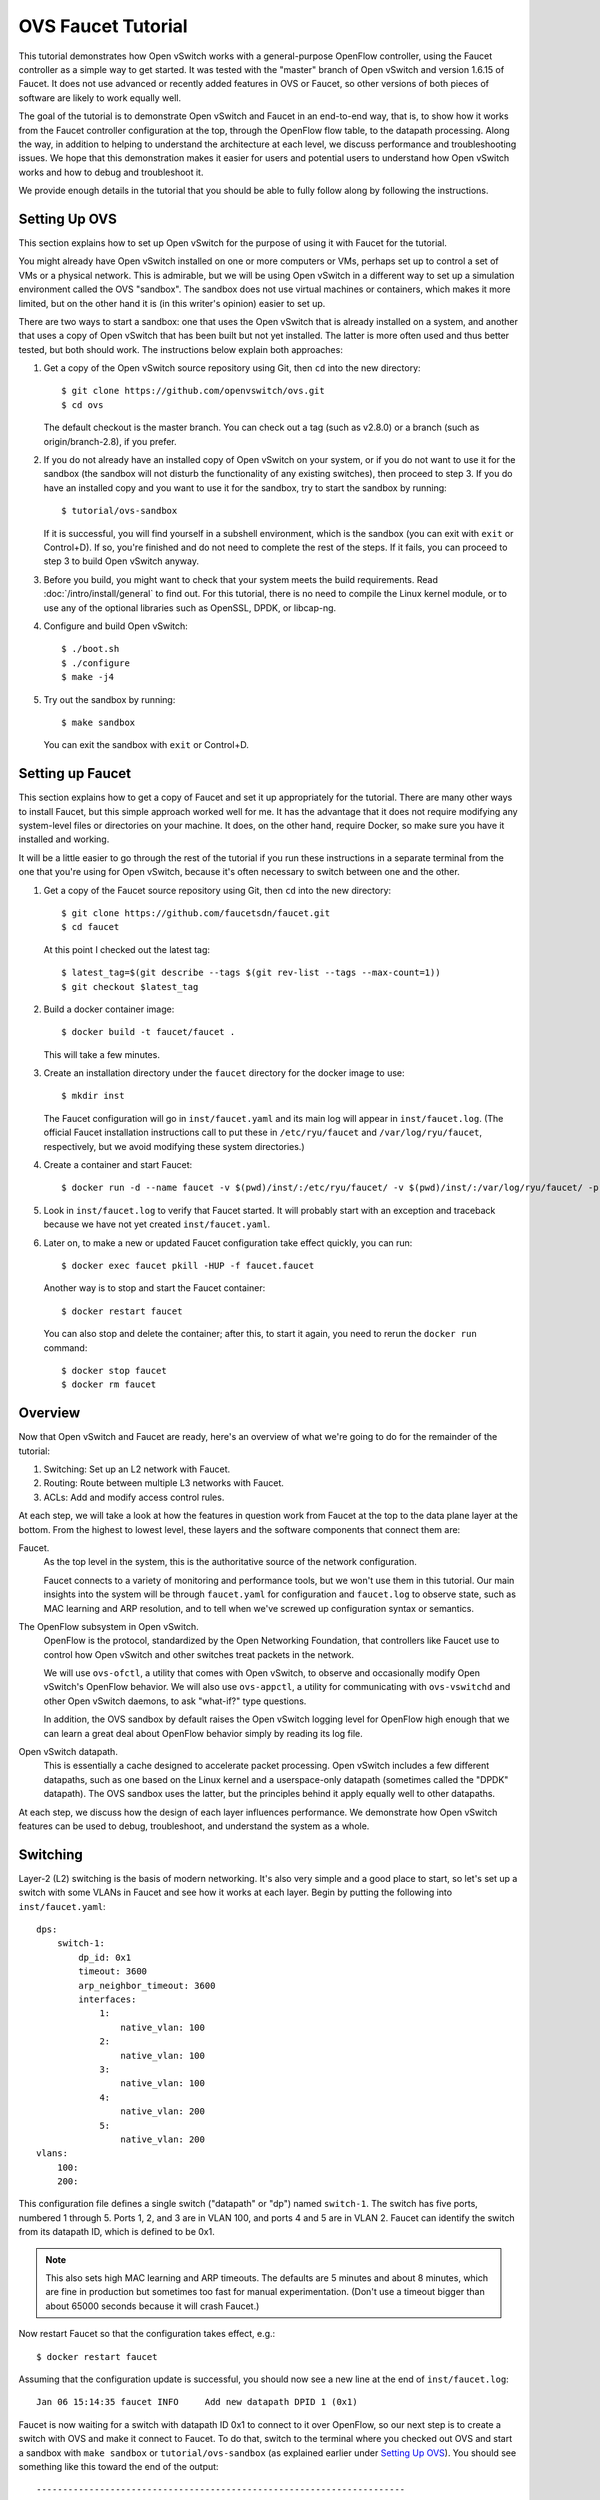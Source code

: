 ..
      Licensed under the Apache License, Version 2.0 (the "License"); you may
      not use this file except in compliance with the License. You may obtain
      a copy of the License at

          http://www.apache.org/licenses/LICENSE-2.0

      Unless required by applicable law or agreed to in writing, software
      distributed under the License is distributed on an "AS IS" BASIS, WITHOUT
      WARRANTIES OR CONDITIONS OF ANY KIND, either express or implied. See the
      License for the specific language governing permissions and limitations
      under the License.

      Convention for heading levels in Open vSwitch documentation:

      =======  Heading 0 (reserved for the title in a document)
      -------  Heading 1
      ~~~~~~~  Heading 2
      +++++++  Heading 3
      '''''''  Heading 4

      Avoid deeper levels because they do not render well.

===================
OVS Faucet Tutorial
===================

This tutorial demonstrates how Open vSwitch works with a general-purpose
OpenFlow controller, using the Faucet controller as a simple way to get
started.  It was tested with the "master" branch of Open vSwitch and version
1.6.15 of Faucet.  It does not use advanced or recently added features in OVS
or Faucet, so other versions of both pieces of software are likely to work
equally well.

The goal of the tutorial is to demonstrate Open vSwitch and Faucet in an
end-to-end way, that is, to show how it works from the Faucet controller
configuration at the top, through the OpenFlow flow table, to the datapath
processing.  Along the way, in addition to helping to understand the
architecture at each level, we discuss performance and troubleshooting issues.
We hope that this demonstration makes it easier for users and potential users
to understand how Open vSwitch works and how to debug and troubleshoot it.

We provide enough details in the tutorial that you should be able to fully
follow along by following the instructions.

Setting Up OVS
--------------

This section explains how to set up Open vSwitch for the purpose of using it
with Faucet for the tutorial.

You might already have Open vSwitch installed on one or more computers or VMs,
perhaps set up to control a set of VMs or a physical network.  This is
admirable, but we will be using Open vSwitch in a different way to set up a
simulation environment called the OVS "sandbox".  The sandbox does not use
virtual machines or containers, which makes it more limited, but on the other
hand it is (in this writer's opinion) easier to set up.

There are two ways to start a sandbox: one that uses the Open vSwitch that is
already installed on a system, and another that uses a copy of Open vSwitch
that has been built but not yet installed.  The latter is more often used and
thus better tested, but both should work.  The instructions below explain both
approaches:

1. Get a copy of the Open vSwitch source repository using Git, then ``cd`` into
   the new directory::

     $ git clone https://github.com/openvswitch/ovs.git
     $ cd ovs

   The default checkout is the master branch.  You can check out a tag
   (such as v2.8.0) or a branch (such as origin/branch-2.8), if you
   prefer.

2. If you do not already have an installed copy of Open vSwitch on your system,
   or if you do not want to use it for the sandbox (the sandbox will not
   disturb the functionality of any existing switches), then proceed to step 3.
   If you do have an installed copy and you want to use it for the sandbox, try
   to start the sandbox by running::

     $ tutorial/ovs-sandbox

   If it is successful, you will find yourself in a subshell environment, which
   is the sandbox (you can exit with ``exit`` or Control+D).  If so, you're
   finished and do not need to complete the rest of the steps.  If it fails,
   you can proceed to step 3 to build Open vSwitch anyway.

3. Before you build, you might want to check that your system meets the build
   requirements.  Read :doc:`/intro/install/general` to find out.  For this
   tutorial, there is no need to compile the Linux kernel module, or to use any
   of the optional libraries such as OpenSSL, DPDK, or libcap-ng.

4. Configure and build Open vSwitch::

     $ ./boot.sh
     $ ./configure
     $ make -j4

5. Try out the sandbox by running::

     $ make sandbox

   You can exit the sandbox with ``exit`` or Control+D.

Setting up Faucet
-----------------

This section explains how to get a copy of Faucet and set it up
appropriately for the tutorial.  There are many other ways to install
Faucet, but this simple approach worked well for me.  It has the
advantage that it does not require modifying any system-level files or
directories on your machine.  It does, on the other hand, require
Docker, so make sure you have it installed and working.

It will be a little easier to go through the rest of the tutorial if
you run these instructions in a separate terminal from the one that
you're using for Open vSwitch, because it's often necessary to switch
between one and the other.

1. Get a copy of the Faucet source repository using Git, then ``cd``
   into the new directory::

     $ git clone https://github.com/faucetsdn/faucet.git
     $ cd faucet

   At this point I checked out the latest tag::

     $ latest_tag=$(git describe --tags $(git rev-list --tags --max-count=1))
     $ git checkout $latest_tag

2. Build a docker container image::

     $ docker build -t faucet/faucet .

   This will take a few minutes.

3. Create an installation directory under the ``faucet`` directory for
   the docker image to use::

     $ mkdir inst

   The Faucet configuration will go in ``inst/faucet.yaml`` and its
   main log will appear in ``inst/faucet.log``.  (The official Faucet
   installation instructions call to put these in ``/etc/ryu/faucet``
   and ``/var/log/ryu/faucet``, respectively, but we avoid modifying
   these system directories.)

4. Create a container and start Faucet::

     $ docker run -d --name faucet -v $(pwd)/inst/:/etc/ryu/faucet/ -v $(pwd)/inst/:/var/log/ryu/faucet/ -p 6653:6653 faucet/faucet

5. Look in ``inst/faucet.log`` to verify that Faucet started.  It will
   probably start with an exception and traceback because we have not
   yet created ``inst/faucet.yaml``.

6. Later on, to make a new or updated Faucet configuration take
   effect quickly, you can run::

     $ docker exec faucet pkill -HUP -f faucet.faucet

   Another way is to stop and start the Faucet container::

     $ docker restart faucet

   You can also stop and delete the container; after this, to start it
   again, you need to rerun the ``docker run`` command::

     $ docker stop faucet
     $ docker rm faucet

Overview
--------

Now that Open vSwitch and Faucet are ready, here's an overview of what
we're going to do for the remainder of the tutorial:

1. Switching: Set up an L2 network with Faucet.

2. Routing: Route between multiple L3 networks with Faucet.

3. ACLs: Add and modify access control rules.

At each step, we will take a look at how the features in question work
from Faucet at the top to the data plane layer at the bottom.  From
the highest to lowest level, these layers and the software components
that connect them are:

Faucet.
  As the top level in the system, this is the authoritative source of the
  network configuration.

  Faucet connects to a variety of monitoring and performance tools,
  but we won't use them in this tutorial.  Our main insights into the
  system will be through ``faucet.yaml`` for configuration and
  ``faucet.log`` to observe state, such as MAC learning and ARP
  resolution, and to tell when we've screwed up configuration syntax
  or semantics.

The OpenFlow subsystem in Open vSwitch.
  OpenFlow is the protocol, standardized by the Open Networking Foundation,
  that controllers like Faucet use to control how Open vSwitch and other
  switches treat packets in the network.

  We will use ``ovs-ofctl``, a utility that comes with Open vSwitch,
  to observe and occasionally modify Open vSwitch's OpenFlow behavior.
  We will also use ``ovs-appctl``, a utility for communicating with
  ``ovs-vswitchd`` and other Open vSwitch daemons, to ask "what-if?"
  type questions.

  In addition, the OVS sandbox by default raises the Open vSwitch
  logging level for OpenFlow high enough that we can learn a great
  deal about OpenFlow behavior simply by reading its log file.

Open vSwitch datapath.
  This is essentially a cache designed to accelerate packet processing.  Open
  vSwitch includes a few different datapaths, such as one based on the Linux
  kernel and a userspace-only datapath (sometimes called the "DPDK" datapath).
  The OVS sandbox uses the latter, but the principles behind it apply equally
  well to other datapaths.

At each step, we discuss how the design of each layer influences
performance.  We demonstrate how Open vSwitch features can be used to
debug, troubleshoot, and understand the system as a whole.

Switching
---------

Layer-2 (L2) switching is the basis of modern networking.  It's also
very simple and a good place to start, so let's set up a switch with
some VLANs in Faucet and see how it works at each layer.  Begin by
putting the following into ``inst/faucet.yaml``::

  dps:
      switch-1:
          dp_id: 0x1
          timeout: 3600
          arp_neighbor_timeout: 3600
          interfaces:
              1:
                  native_vlan: 100
              2:
                  native_vlan: 100
              3:
                  native_vlan: 100
              4:
                  native_vlan: 200
              5:
                  native_vlan: 200
  vlans:
      100:
      200:

This configuration file defines a single switch ("datapath" or "dp")
named ``switch-1``.  The switch has five ports, numbered 1 through 5.
Ports 1, 2, and 3 are in VLAN 100, and ports 4 and 5 are in VLAN 2.
Faucet can identify the switch from its datapath ID, which is defined
to be 0x1.

.. note::

  This also sets high MAC learning and ARP timeouts.  The defaults are
  5 minutes and about 8 minutes, which are fine in production but
  sometimes too fast for manual experimentation.  (Don't use a timeout
  bigger than about 65000 seconds because it will crash Faucet.)

Now restart Faucet so that the configuration takes effect, e.g.::

  $ docker restart faucet

Assuming that the configuration update is successful, you should now
see a new line at the end of ``inst/faucet.log``::

  Jan 06 15:14:35 faucet INFO     Add new datapath DPID 1 (0x1)

Faucet is now waiting for a switch with datapath ID 0x1 to connect to
it over OpenFlow, so our next step is to create a switch with OVS and
make it connect to Faucet.  To do that, switch to the terminal where
you checked out OVS and start a sandbox with ``make sandbox`` or
``tutorial/ovs-sandbox`` (as explained earlier under `Setting Up
OVS`_).  You should see something like this toward the end of the
output::

  ----------------------------------------------------------------------
  You are running in a dummy Open vSwitch environment.  You can use
  ovs-vsctl, ovs-ofctl, ovs-appctl, and other tools to work with the
  dummy switch.

  Log files, pidfiles, and the configuration database are in the
  "sandbox" subdirectory.

  Exit the shell to kill the running daemons.
  blp@sigabrt:~/nicira/ovs/tutorial(0)$

Inside the sandbox, create a switch ("bridge") named ``br0``, set its
datapath ID to 0x1, add simulated ports to it named ``p1`` through
``p5``, and tell it to connect to the Faucet controller.  To make it
easier to understand, we request for port ``p1`` to be assigned
OpenFlow port 1, ``p2`` port 2, and so on.  As a final touch,
configure the controller to be "out-of-band" (this is mainly to avoid
some annoying messages in the ``ovs-vswitchd`` logs; for more
information, run ``man ovs-vswitchd.conf.db`` and search for
``connection_mode``)::

  $ ovs-vsctl add-br br0 \
	   -- set bridge br0 other-config:datapath-id=0000000000000001 \
	   -- add-port br0 p1 -- set interface p1 ofport_request=1 \
	   -- add-port br0 p2 -- set interface p2 ofport_request=2 \
	   -- add-port br0 p3 -- set interface p3 ofport_request=3 \
	   -- add-port br0 p4 -- set interface p4 ofport_request=4 \
	   -- add-port br0 p5 -- set interface p5 ofport_request=5 \
	   -- set-controller br0 tcp:127.0.0.1:6653 \
	   -- set controller br0 connection-mode=out-of-band

.. note::

  You don't have to run all of these as a single ``ovs-vsctl``
  invocation.  It is a little more efficient, though, and since it
  updates the OVS configuration in a single database transaction it
  means that, for example, there is never a time when the controller
  is set but it has not yet been configured as out-of-band.

Now, if you look at ``inst/faucet.log`` again, you should see that
Faucet recognized and configured the new switch and its ports::

  Jan 06 15:17:10 faucet       INFO     DPID 1 (0x1) connected
  Jan 06 15:17:10 faucet.valve INFO     DPID 1 (0x1) Cold start configuring DP
  Jan 06 15:17:10 faucet.valve INFO     DPID 1 (0x1) Configuring VLAN 100 vid:100 ports:Port 1,Port 2,Port 3
  Jan 06 15:17:10 faucet.valve INFO     DPID 1 (0x1) Configuring VLAN 200 vid:200 ports:Port 4,Port 5
  Jan 06 15:17:10 faucet.valve INFO     DPID 1 (0x1) Port 1 up, configuring
  Jan 06 15:17:10 faucet.valve INFO     DPID 1 (0x1) Port 2 up, configuring
  Jan 06 15:17:10 faucet.valve INFO     DPID 1 (0x1) Port 3 up, configuring
  Jan 06 15:17:10 faucet.valve INFO     DPID 1 (0x1) Port 4 up, configuring
  Jan 06 15:17:10 faucet.valve INFO     DPID 1 (0x1) Port 5 up, configuring

Over on the Open vSwitch side, you can see a lot of related activity
if you take a look in ``sandbox/ovs-vswitchd.log``.  For example, here
is the basic OpenFlow session setup and Faucet's probe of the switch's
ports and capabilities::

  rconn|INFO|br0<->tcp:127.0.0.1:6653: connecting...
  vconn|DBG|tcp:127.0.0.1:6653: sent (Success): OFPT_HELLO (OF1.4) (xid=0x1):
   version bitmap: 0x01, 0x02, 0x03, 0x04, 0x05
  vconn|DBG|tcp:127.0.0.1:6653: received: OFPT_HELLO (OF1.3) (xid=0x2f24810a):
   version bitmap: 0x01, 0x02, 0x03, 0x04
  vconn|DBG|tcp:127.0.0.1:6653: negotiated OpenFlow version 0x04 (we support version 0x05 and earlier, peer supports version 0x04 and earlier)
  rconn|INFO|br0<->tcp:127.0.0.1:6653: connected
  vconn|DBG|tcp:127.0.0.1:6653: received: OFPT_ECHO_REQUEST (OF1.3) (xid=0x2f24810b): 0 bytes of payload
  vconn|DBG|tcp:127.0.0.1:6653: sent (Success): OFPT_ECHO_REPLY (OF1.3) (xid=0x2f24810b): 0 bytes of payload
  vconn|DBG|tcp:127.0.0.1:6653: received: OFPT_FEATURES_REQUEST (OF1.3) (xid=0x2f24810c):
  vconn|DBG|tcp:127.0.0.1:6653: sent (Success): OFPT_FEATURES_REPLY (OF1.3) (xid=0x2f24810c): dpid:0000000000000001
   n_tables:254, n_buffers:0
   capabilities: FLOW_STATS TABLE_STATS PORT_STATS GROUP_STATS QUEUE_STATS
  vconn|DBG|tcp:127.0.0.1:6653: received: OFPST_PORT_DESC request (OF1.3) (xid=0x2f24810d): port=ANY
  vconn|DBG|tcp:127.0.0.1:6653: sent (Success): OFPST_PORT_DESC reply (OF1.3) (xid=0x2f24810d):
   1(p1): addr:aa:55:aa:55:00:14
       config:     PORT_DOWN
       state:      LINK_DOWN
       speed: 0 Mbps now, 0 Mbps max
   2(p2): addr:aa:55:aa:55:00:15
       config:     PORT_DOWN
       state:      LINK_DOWN
       speed: 0 Mbps now, 0 Mbps max
   3(p3): addr:aa:55:aa:55:00:16
       config:     PORT_DOWN
       state:      LINK_DOWN
       speed: 0 Mbps now, 0 Mbps max
   4(p4): addr:aa:55:aa:55:00:17
       config:     PORT_DOWN
       state:      LINK_DOWN
       speed: 0 Mbps now, 0 Mbps max
   5(p5): addr:aa:55:aa:55:00:18
       config:     PORT_DOWN
       state:      LINK_DOWN
       speed: 0 Mbps now, 0 Mbps max
   LOCAL(br0): addr:c6:64:ff:59:48:41
       config:     PORT_DOWN
       state:      LINK_DOWN
       speed: 0 Mbps now, 0 Mbps max

After that, you can see Faucet delete all existing flows and then
start adding new ones::

  vconn|DBG|tcp:127.0.0.1:6653: received: OFPT_FLOW_MOD (OF1.3) (xid=0x2f24810e): DEL table:255 priority=0 actions=drop
  vconn|DBG|tcp:127.0.0.1:6653: received: OFPT_BARRIER_REQUEST (OF1.3) (xid=0x2f24810f):
  vconn|DBG|tcp:127.0.0.1:6653: sent (Success): OFPT_BARRIER_REPLY (OF1.3) (xid=0x2f24810f):
  vconn|DBG|tcp:127.0.0.1:6653: received: OFPT_FLOW_MOD (OF1.3) (xid=0x2f248110): ADD priority=0 cookie:0x5adc15c0 out_port:0 actions=drop
  vconn|DBG|tcp:127.0.0.1:6653: received: OFPT_FLOW_MOD (OF1.3) (xid=0x2f248111): ADD table:1 priority=0 cookie:0x5adc15c0 out_port:0 actions=drop
  ...

OpenFlow Layer
~~~~~~~~~~~~~~

Let's take a look at the OpenFlow tables that Faucet set up.  Before
we do that, it's helpful to take a look at ``docs/architecture.rst``
in the Faucet documentation to learn how Faucet structures its flow
tables.  In summary, this document says:

Table 0
  Port-based ACLs

Table 1
  Ingress VLAN processing

Table 2
  VLAN-based ACLs

Table 3
  Ingress L2 processing, MAC learning

Table 4
  L3 forwarding for IPv4

Table 5
  L3 forwarding for IPv6

Table 6
  Virtual IP processing, e.g. for router IP addresses implemented by Faucet

Table 7
  Egress L2 processing

Table 8
  Flooding

With that in mind, let's dump the flow tables.  The simplest way is to
just run plain ``ovs-ofctl dump-flows``::

  $ ovs-ofctl dump-flows br0

If you run that bare command, it produces a lot of extra junk that
makes the output harder to read, like statistics and "cookie" values
that are all the same.  In addition, for historical reasons
``ovs-ofctl`` always defaults to using OpenFlow 1.0 even though Faucet
and most modern controllers use OpenFlow 1.3, so it's best to force it
to use OpenFlow 1.3.  We could throw in a lot of options to fix these,
but we'll want to do this more than once, so let's start by defining a
shell function for ourselves::

  $ dump-flows () {
    ovs-ofctl -OOpenFlow13 --names --no-stat dump-flows "$@" \
      | sed 's/cookie=0x5adc15c0, //'
  }

Let's also define ``save-flows`` and ``diff-flows`` functions for
later use::

  $ save-flows () {
    ovs-ofctl -OOpenFlow13 --no-names --sort dump-flows "$@"
  }
  $ diff-flows () {
    ovs-ofctl -OOpenFlow13 diff-flows "$@" | sed 's/cookie=0x5adc15c0 //'
  }

Now let's take a look at the flows we've got and what they mean, like
this::

  $ dump-flows br0

First, table 0 has a flow that just jumps to table 1 for each
configured port, and drops other unrecognized packets.  Presumably it
will do more if we configured port-based ACLs::

  priority=9099,in_port=p1 actions=goto_table:1
  priority=9099,in_port=p2 actions=goto_table:1
  priority=9099,in_port=p3 actions=goto_table:1
  priority=9099,in_port=p4 actions=goto_table:1
  priority=9099,in_port=p5 actions=goto_table:1
  priority=0 actions=drop

Table 1, for ingress VLAN processing, has a bunch of flows that drop
inappropriate packets, such as LLDP and STP::

  table=1, priority=9099,dl_dst=01:80:c2:00:00:00 actions=drop
  table=1, priority=9099,dl_dst=01:00:0c:cc:cc:cd actions=drop
  table=1, priority=9099,dl_type=0x88cc actions=drop

Table 1 also has some more interesting flows that recognize packets
without a VLAN header on each of our ports
(``vlan_tci=0x0000/0x1fff``), push on the VLAN configured for the
port, and proceed to table 3.  Presumably these skip table 2 because
we did not configure any VLAN-based ACLs.  There is also a fallback
flow to drop other packets, which in practice means that if any
received packet already has a VLAN header then it will be dropped::

  table=1, priority=9000,in_port=p1,vlan_tci=0x0000/0x1fff actions=push_vlan:0x8100,set_field:4196->vlan_vid,goto_table:3
  table=1, priority=9000,in_port=p2,vlan_tci=0x0000/0x1fff actions=push_vlan:0x8100,set_field:4196->vlan_vid,goto_table:3
  table=1, priority=9000,in_port=p3,vlan_tci=0x0000/0x1fff actions=push_vlan:0x8100,set_field:4196->vlan_vid,goto_table:3
  table=1, priority=9000,in_port=p4,vlan_tci=0x0000/0x1fff actions=push_vlan:0x8100,set_field:4296->vlan_vid,goto_table:3
  table=1, priority=9000,in_port=p5,vlan_tci=0x0000/0x1fff actions=push_vlan:0x8100,set_field:4296->vlan_vid,goto_table:3
  table=1, priority=0 actions=drop

.. note::

  The syntax ``set_field:4196->vlan_vid`` is curious and somewhat
  misleading.  OpenFlow 1.3 defines the ``vlan_vid`` field as a 13-bit
  field where bit 12 is set to 1 if the VLAN header is present.  Thus,
  since 4196 is 0x1064, this action sets VLAN value 0x64, which in
  decimal is 100.

Table 2 isn't used because there are no VLAN-based ACLs.  It just has
a drop flow::

  table=2, priority=0 actions=drop

Table 3 is used for MAC learning but the controller hasn't learned any
MAC yet. It also drops some inappropriate packets such as those that claim
to be from a broadcast source address (why not from all multicast source
addresses, though?). We'll come back here later::

  table=3, priority=9099,dl_src=ff:ff:ff:ff:ff:ff actions=drop
  table=3, priority=9001,dl_src=0e:00:00:00:00:01 actions=drop
  table=3, priority=0 actions=drop
  table=3, priority=9000 actions=CONTROLLER:96,goto_table:7

Tables 4, 5, and 6 aren't used because we haven't configured any
routing::

  table=4, priority=0 actions=drop
  table=5, priority=0 actions=drop
  table=6, priority=0 actions=drop

Table 7 is used to direct packets to learned MACs but Faucet hasn't
learned any MACs yet, so it just sends all the packets along to table
8::

  table=7, priority=0 actions=drop
  table=7, priority=9000 actions=goto_table:8

Table 8 implements flooding, broadcast, and multicast.  The flows for
broadcast and flood are easy to understand: if the packet came in on a
given port and needs to be flooded or broadcast, output it to all the
other ports in the same VLAN::

  table=8, priority=9008,in_port=p1,dl_vlan=100,dl_dst=ff:ff:ff:ff:ff:ff actions=pop_vlan,output:p2,output:p3
  table=8, priority=9008,in_port=p2,dl_vlan=100,dl_dst=ff:ff:ff:ff:ff:ff actions=pop_vlan,output:p1,output:p3
  table=8, priority=9008,in_port=p3,dl_vlan=100,dl_dst=ff:ff:ff:ff:ff:ff actions=pop_vlan,output:p1,output:p2
  table=8, priority=9008,in_port=p4,dl_vlan=200,dl_dst=ff:ff:ff:ff:ff:ff actions=pop_vlan,output:p5
  table=8, priority=9008,in_port=p5,dl_vlan=200,dl_dst=ff:ff:ff:ff:ff:ff actions=pop_vlan,output:p4
  table=8, priority=9000,in_port=p1,dl_vlan=100 actions=pop_vlan,output:p2,output:p3
  table=8, priority=9000,in_port=p2,dl_vlan=100 actions=pop_vlan,output:p1,output:p3
  table=8, priority=9000,in_port=p3,dl_vlan=100 actions=pop_vlan,output:p1,output:p2
  table=8, priority=9000,in_port=p4,dl_vlan=200 actions=pop_vlan,output:p5
  table=8, priority=9000,in_port=p5,dl_vlan=200 actions=pop_vlan,output:p4

.. note::

  These flows could apparently be simpler because OpenFlow says that
  ``output:<port>`` is ignored if ``<port>`` is the input port.  That
  means that the first three flows above could apparently be collapsed
  into just::

    table=8, priority=9008,dl_vlan=100,dl_dst=ff:ff:ff:ff:ff:ff actions=pop_vlan,output:p1,output:p2,output:p3

  There might be some reason why this won't work or isn't practical,
  but that isn't obvious from looking at the flow table.

There are also some flows for handling some standard forms of
multicast, and a fallback drop flow::

  table=8, priority=9006,in_port=p1,dl_vlan=100,dl_dst=33:33:00:00:00:00/ff:ff:00:00:00:00 actions=pop_vlan,output:p2,output:p3
  table=8, priority=9006,in_port=p2,dl_vlan=100,dl_dst=33:33:00:00:00:00/ff:ff:00:00:00:00 actions=pop_vlan,output:p1,output:p3
  table=8, priority=9006,in_port=p3,dl_vlan=100,dl_dst=33:33:00:00:00:00/ff:ff:00:00:00:00 actions=pop_vlan,output:p1,output:p2
  table=8, priority=9006,in_port=p4,dl_vlan=200,dl_dst=33:33:00:00:00:00/ff:ff:00:00:00:00 actions=pop_vlan,output:p5
  table=8, priority=9006,in_port=p5,dl_vlan=200,dl_dst=33:33:00:00:00:00/ff:ff:00:00:00:00 actions=pop_vlan,output:p4
  table=8, priority=9002,in_port=p1,dl_vlan=100,dl_dst=01:80:c2:00:00:00/ff:ff:ff:00:00:00 actions=pop_vlan,output:p2,output:p3
  table=8, priority=9002,in_port=p2,dl_vlan=100,dl_dst=01:80:c2:00:00:00/ff:ff:ff:00:00:00 actions=pop_vlan,output:p1,output:p3
  table=8, priority=9002,in_port=p3,dl_vlan=100,dl_dst=01:80:c2:00:00:00/ff:ff:ff:00:00:00 actions=pop_vlan,output:p1,output:p2
  table=8, priority=9004,in_port=p1,dl_vlan=100,dl_dst=01:00:5e:00:00:00/ff:ff:ff:00:00:00 actions=pop_vlan,output:p2,output:p3
  table=8, priority=9004,in_port=p2,dl_vlan=100,dl_dst=01:00:5e:00:00:00/ff:ff:ff:00:00:00 actions=pop_vlan,output:p1,output:p3
  table=8, priority=9004,in_port=p3,dl_vlan=100,dl_dst=01:00:5e:00:00:00/ff:ff:ff:00:00:00 actions=pop_vlan,output:p1,output:p2
  table=8, priority=9002,in_port=p4,dl_vlan=200,dl_dst=01:80:c2:00:00:00/ff:ff:ff:00:00:00 actions=pop_vlan,output:p5
  table=8, priority=9002,in_port=p5,dl_vlan=200,dl_dst=01:80:c2:00:00:00/ff:ff:ff:00:00:00 actions=pop_vlan,output:p4
  table=8, priority=9004,in_port=p4,dl_vlan=200,dl_dst=01:00:5e:00:00:00/ff:ff:ff:00:00:00 actions=pop_vlan,output:p5
  table=8, priority=9004,in_port=p5,dl_vlan=200,dl_dst=01:00:5e:00:00:00/ff:ff:ff:00:00:00 actions=pop_vlan,output:p4
  table=8, priority=0 actions=drop

Tracing
~~~~~~~

Let's go a level deeper.  So far, everything we've done has been
fairly general.  We can also look at something more specific: the path
that a particular packet would take through Open vSwitch.  We can use
OVN ``ofproto/trace`` command to play "what-if?" games.  This command
is one that we send directly to ``ovs-vswitchd``, using the
``ovs-appctl`` utility.

.. note::

  ``ovs-appctl`` is actually a very simple-minded JSON-RPC client, so you could
  also use some other utility that speaks JSON-RPC, or access it from a program
  as an API.

The ``ovs-vswitchd``\(8) manpage has a lot of detail on how to use
``ofproto/trace``, but let's just start by building up from a simple
example.  You can start with a command that just specifies the
datapath (e.g. ``br0``), an input port, and nothing else; unspecified
fields default to all-zeros.  Let's look at the full output for this
trivial example::

  $ ovs-appctl ofproto/trace br0 in_port=p1
  Flow: in_port=1,vlan_tci=0x0000,dl_src=00:00:00:00:00:00,dl_dst=00:00:00:00:00:00,dl_type=0x0000

  bridge("br0")
  -------------
   0. in_port=1, priority 9099, cookie 0x5adc15c0
      goto_table:1
   1. in_port=1,vlan_tci=0x0000/0x1fff, priority 9000, cookie 0x5adc15c0
      push_vlan:0x8100
      set_field:4196->vlan_vid
      goto_table:3
   3. priority 9000, cookie 0x5adc15c0
      CONTROLLER:96
      goto_table:7
   7. priority 9000, cookie 0x5adc15c0
      goto_table:8
   8. in_port=1,dl_vlan=100, priority 9000, cookie 0x5adc15c0
      pop_vlan
      output:2
      output:3

  Final flow: unchanged
  Megaflow: recirc_id=0,eth,in_port=1,vlan_tci=0x0000,dl_src=00:00:00:00:00:00,dl_dst=00:00:00:00:00:00,dl_type=0x0000
  Datapath actions: push_vlan(vid=100,pcp=0),pop_vlan,2,3
  This flow is handled by the userspace slow path because it:
	  - Sends "packet-in" messages to the OpenFlow controller.

The first line of output, beginning with ``Flow:``, just repeats our
request in a more verbose form, including the L2 fields that were
zeroed.

Each of the numbered items under ``bridge("br0")`` shows what would
happen to our hypothetical packet in the table with the given number.
For example, we see in table 1 that the packet matches a flow that
push on a VLAN header, set the VLAN ID to 100, and goes on to further
processing in table 3.  In table 3, the packet gets sent to the
controller to allow MAC learning to take place, and then table 8
floods the packet to the other ports in the same VLAN.

Summary information follows the numbered tables.  The packet hasn't
been changed (overall, even though a VLAN was pushed and then popped
back off) since ingress, hence ``Final flow: unchanged``.  We'll look
at the ``Megaflow`` information later.  The ``Datapath actions``
summarize what would actually happen to such a packet.  Finally, the
note at the end gives a hint that this flow would not perform well for
large volumes of traffic, because it has to be handled in the switch's
slow path since it sends OpenFlow messages to the controller.

.. note::

  This performance limitation is probably not problematic in this case
  because it is only used for MAC learning, so that most packets won't
  encounter it.  However, the Open vSwitch 2.9 release (which is
  upcoming as of this writing) will likely remove this performance
  limitation anyway.

Triggering MAC Learning
~~~~~~~~~~~~~~~~~~~~~~~

We just saw how a packet gets sent to the controller to trigger MAC
learning.  Let's actually send the packet and see what happens.  But
before we do that, let's save a copy of the current flow tables for
later comparison::

  $ save-flows br0 > flows1

Now use ``ofproto/trace``, as before, with a few new twists: we
specify the source and destination Ethernet addresses and append the
``-generate`` option so that side effects like sending a packet to the
controller actually happen::

  $ ovs-appctl ofproto/trace br0 in_port=p1,dl_src=00:11:11:00:00:00,dl_dst=00:22:22:00:00:00 -generate

The output is almost identical to that before, so it is not repeated
here.  But, take a look at ``inst/faucet.log`` now.  It should now
include a line at the end that says that it learned about our MAC
00:11:11:00:00:00, like this::

  Jan 06 15:56:02 faucet.valve INFO     DPID 1 (0x1) L2 learned 00:11:11:00:00:00 (L2 type 0x0000, L3 src None) on Port 1 on VLAN 100 (1 hosts total

Now compare the flow tables that we saved to the current ones::

  diff-flows flows1 br0

The result should look like this, showing new flows for the learned
MACs::

  +table=3 priority=9098,in_port=1,dl_vlan=100,dl_src=00:11:11:00:00:00 hard_timeout=3601 actions=goto_table:7
  +table=7 priority=9099,dl_vlan=100,dl_dst=00:11:11:00:00:00 idle_timeout=3601 actions=pop_vlan,output:1

To demonstrate the usefulness of the learned MAC, try tracing (with
side effects) a packet arriving on ``p2`` (or ``p3``) and destined to
the address learned on ``p1``, like this::

  $ ovs-appctl ofproto/trace br0 in_port=p2,dl_src=00:22:22:00:00:00,dl_dst=00:11:11:00:00:00 -generate

The first time you run this command, you will notice that it sends the
packet to the controller, to learn ``p2``'s 00:22:22:00:00:00 source
address::

  bridge("br0")
  -------------
   0. in_port=2, priority 9099, cookie 0x5adc15c0
      goto_table:1
   1. in_port=2,vlan_tci=0x0000/0x1fff, priority 9000, cookie 0x5adc15c0
      push_vlan:0x8100
      set_field:4196->vlan_vid
      goto_table:3
   3. priority 9000, cookie 0x5adc15c0
      CONTROLLER:96
      goto_table:7
   7. dl_vlan=100,dl_dst=00:11:11:00:00:00, priority 9099, cookie 0x5adc15c0
      pop_vlan
      output:1

If you check ``inst/faucet.log``, you can see that ``p2``'s MAC has
been learned too::

  Jan 06 15:58:09 faucet.valve INFO     DPID 1 (0x1) L2 learned 00:22:22:00:00:00 (L2 type 0x0000, L3 src None) on Port 2 on VLAN 100 (2 hosts total)

Similarly for ``diff-flows``::

  $ diff-flows flows1 br0
  +table=3 priority=9098,in_port=1,dl_vlan=100,dl_src=00:11:11:00:00:00 hard_timeout=3601 actions=goto_table:7
  +table=3 priority=9098,in_port=2,dl_vlan=100,dl_src=00:22:22:00:00:00 hard_timeout=3604 actions=goto_table:7
  +table=7 priority=9099,dl_vlan=100,dl_dst=00:11:11:00:00:00 idle_timeout=3601 actions=pop_vlan,output:1
  +table=7 priority=9099,dl_vlan=100,dl_dst=00:22:22:00:00:00 idle_timeout=3604 actions=pop_vlan,output:2

Then, if you re-run either of the ``ofproto/trace`` commands (with or
without ``-generate``), you can see that the packets go back and forth
without any further MAC learning, e.g.::

  $ ovs-appctl ofproto/trace br0 in_port=p2,dl_src=00:22:22:00:00:00,dl_dst=00:11:11:00:00:00 -generate
  Flow: in_port=2,vlan_tci=0x0000,dl_src=00:22:22:00:00:00,dl_dst=00:11:11:00:00:00,dl_type=0x0000

  bridge("br0")
  -------------
   0. in_port=2, priority 9099, cookie 0x5adc15c0
      goto_table:1
   1. in_port=2,vlan_tci=0x0000/0x1fff, priority 9000, cookie 0x5adc15c0
      push_vlan:0x8100
      set_field:4196->vlan_vid
      goto_table:3
   3. in_port=2,dl_vlan=100,dl_src=00:22:22:00:00:00, priority 9098, cookie 0x5adc15c0
      goto_table:7
   7. dl_vlan=100,dl_dst=00:11:11:00:00:00, priority 9099, cookie 0x5adc15c0
      pop_vlan
      output:1

  Final flow: unchanged
  Megaflow: recirc_id=0,eth,in_port=2,vlan_tci=0x0000/0x1fff,dl_src=00:22:22:00:00:00,dl_dst=00:11:11:00:00:00,dl_type=0x0000
  Datapath actions: 1

Performance
~~~~~~~~~~~

We've already seen one factor that can be important for performance:
Open vSwitch forces any flow that sends a packet to an OpenFlow
controller into its "slow path", which means that processing packets
in the flow will be orders of magnitude slower than otherwise.  This
distinction between "slow path" and "fast path" is the key to making
sure that Open vSwitch performs as fast as possible.

In addition to sending packets to a controller, some other factors can
force a flow or a packet to take the slow path.  As one example, all
CFM, BFD, LACP, STP, and LLDP processing takes place in the slow path,
in the cases where Open vSwitch processes these protocols itself
instead of delegating to controller-written flows.  As a second
example, any flow that modifies ARP fields is processed in the slow
path.  These are corner cases that are unlikely to cause performance
problems in practice because these protocols send packets at a
relatively slow rate, and users and controller authors do not normally
need to be concerned about them.

To understand what cases users and controller authors should consider,
we need to talk about how Open vSwitch optimizes for performance.  The
Open vSwitch code is divided into two major components which, as
already mentioned, are called the "slow path" and "fast path" (aka
"datapath").  The slow path is embedded in the ``ovs-vswitchd``
userspace program.  It is the part of the Open vSwitch packet
processing logic that understands OpenFlow.  Its job is to take a
packet and run it through the OpenFlow tables to determine what should
happen to it.  It outputs a list of actions in a form similar to
OpenFlow actions but simpler, called "ODP actions" or "datapath
actions".  It then passes the ODP actions to the datapath, which
applies them to the packet.

.. note::

  Open vSwitch contains a single slow path and multiple fast paths.
  The difference between using Open vSwitch with the Linux kernel
  versus with DPDK is the datapath.

If every packet passed through the slow path and the fast path in this
way, performance would be terrible.  The key to getting high
performance from this architecture is caching.  Open vSwitch includes
a multi-level cache.  It works like this:

1. A packet initially arrives at the datapath.  Some datapaths (such
   as DPDK and the in-tree version of the OVS kernel module) have a
   first-level cache called the "microflow cache".  The microflow
   cache is the key to performance for relatively long-lived, high
   packet rate flows.  If the datapath has a microflow cache, then it
   consults it and, if there is a cache hit, the datapath executes the
   associated actions.  Otherwise, it proceeds to step 2.

2. The datapath consults its second-level cache, called the "megaflow
   cache".  The megaflow cache is the key to performance for shorter
   or low packet rate flows.  If there is a megaflow cache hit, the
   datapath executes the associated actions.  Otherwise, it proceeds
   to step 3.

3. The datapath passes the packet to the slow path, which runs it
   through the OpenFlow table to yield ODP actions, a process that is
   often called "flow translation".  It then passes the packet back to
   the datapath to execute the actions and to, if possible, install a
   megaflow cache entry so that subsequent similar packets can be
   handled directly by the fast path.  (We already described above
   most of the cases where a cache entry cannot be installed.)

The megaflow cache is the key cache to consider for performance
tuning.  Open vSwitch provides tools for understanding and optimizing
its behavior.  The ``ofproto/trace`` command that we have already been
using is the most common tool for this use.  Let's take another look
at the most recent ``ofproto/trace`` output::

  $ ovs-appctl ofproto/trace br0 in_port=p2,dl_src=00:22:22:00:00:00,dl_dst=00:11:11:00:00:00 -generate
  Flow: in_port=2,vlan_tci=0x0000,dl_src=00:22:22:00:00:00,dl_dst=00:11:11:00:00:00,dl_type=0x0000

  bridge("br0")
  -------------
   0. in_port=2, priority 9099, cookie 0x5adc15c0
      goto_table:1
   1. in_port=2,vlan_tci=0x0000/0x1fff, priority 9000, cookie 0x5adc15c0
      push_vlan:0x8100
      set_field:4196->vlan_vid
      goto_table:3
   3. in_port=2,dl_vlan=100,dl_src=00:22:22:00:00:00, priority 9098, cookie 0x5adc15c0
      goto_table:7
   7. dl_vlan=100,dl_dst=00:11:11:00:00:00, priority 9099, cookie 0x5adc15c0
      pop_vlan
      output:1

  Final flow: unchanged
  Megaflow: recirc_id=0,eth,in_port=2,vlan_tci=0x0000/0x1fff,dl_src=00:22:22:00:00:00,dl_dst=00:11:11:00:00:00,dl_type=0x0000
  Datapath actions: 1

This time, it's the last line that we're interested in.  This line
shows the entry that Open vSwitch would insert into the megaflow cache
given the particular packet with the current flow tables.  The
megaflow entry includes:

* ``recirc_id``.  This is an implementation detail that users don't
  normally need to understand.

* ``eth``.  This just indicates that the cache entry matches only
  Ethernet packets; Open vSwitch also supports other types of packets,
  such as IP packets not encapsulated in Ethernet.

* All of the fields matched by any of the flows that the packet
  visited:

  ``in_port``
    In tables 0, 1, and 3.

  ``vlan_tci``
    In tables 1, 3, and 7 (``vlan_tci`` includes the VLAN ID and PCP
    fields and``dl_vlan`` is just the VLAN ID).

  ``dl_src``
    In table 3

  ``dl_dst``
    In table 7.

* All of the fields matched by flows that had to be ruled out to
  ensure that the ones that actually matched were the highest priority
  matching rules.

The last one is important.  Notice how the megaflow matches on
``dl_type=0x0000``, even though none of the tables matched on
``dl_type`` (the Ethernet type).  One reason is because of this flow
in OpenFlow table 1 (which shows up in ``dump-flows`` output)::

  table=1, priority=9099,dl_type=0x88cc actions=drop

This flow has higher priority than the flow in table 1 that actually
matched.  This means that, to put it in the megaflow cache,
``ovs-vswitchd`` has to add a match on ``dl_type`` to ensure that the
cache entry doesn't match LLDP packets (with Ethertype 0x88cc).

.. note::

  In fact, in some cases ``ovs-vswitchd`` matches on fields that
  aren't strictly required according to this description.  ``dl_type``
  is actually one of those, so deleting the LLDP flow probably would
  not have any effect on the megaflow.  But the principle here is
  sound.

So why does any of this matter?  It's because, the more specific a
megaflow is, that is, the more fields or bits within fields that a
megaflow matches, the less valuable it is from a caching viewpoint.  A
very specific megaflow might match on L2 and L3 addresses and L4 port
numbers.  When that happens, only packets in one (half-)connection
match the megaflow.  If that connection has only a few packets, as
many connections do, then the high cost of the slow path translation
is amortized over only a few packets, so the average cost of
forwarding those packets is high.  On the other hand, if a megaflow
only matches a relatively small number of L2 and L3 packets, then the
cache entry can potentially be used by many individual connections,
and the average cost is low.

For more information on how Open vSwitch constructs megaflows,
including about ways that it can make megaflow entries less specific
than one would infer from the discussion here, please refer to the
2015 NSDI paper, "The Design and Implementation of Open vSwitch",
which focuses on this algorithm.

Routing
-------

We've looked at how Faucet implements switching in OpenFlow, and how
Open vSwitch implements OpenFlow through its datapath architecture.
Now let's start over, adding L3 routing into the picture.

It's remarkably easy to enable routing.  We just change our ``vlans``
section in ``inst/faucet.yaml`` to specify a router IP address for
each VLAN and define a router between them. For our example we need to
set ``minimum_ip_size_check`` to ``False``, this will disable a sanity
check in Faucet that will allow it to accept packets generated by
``ofproto/trace``, normally in production you would not turn this off.
The ``dps`` section is unchanged::

  dps:
      switch-1:
          dp_id: 0x1
          timeout: 3600
          arp_neighbor_timeout: 3600
          interfaces:
              1:
                  native_vlan: 100
              2:
                  native_vlan: 100
              3:
                  native_vlan: 100
              4:
                  native_vlan: 200
              5:
                  native_vlan: 200
  vlans:
      100:
          faucet_vips: ["10.100.0.254/24"]
          minimum_ip_size_check: False
      200:
          faucet_vips: ["10.200.0.254/24"]
          minimum_ip_size_check: False
  routers:
      router-1:
          vlans: [100, 200]

Then we restart Faucet::

  $ docker restart faucet

.. note::

  One should be able to tell Faucet to re-read its configuration file
  without restarting it.  I sometimes saw anomalous behavior when I
  did this, although I didn't characterize it well enough to make a
  quality bug report.  I found restarting the container to be
  reliable.

OpenFlow Layer
~~~~~~~~~~~~~~

Back in the OVS sandbox, let's see how the flow table has changed, with::

  $ diff-flows flows1 br0

First, table 3 has new flows to direct ARP packets to table 6 (the
virtual IP processing table), presumably to handle ARP for the router
IPs.  New flows also send IP packets destined to a particular Ethernet
address to table 4 (the L3 forwarding table); we can make the educated
guess that the Ethernet address is the one used by the Faucet router::

  +table=3 priority=9131,arp,dl_vlan=100 actions=goto_table:6
  +table=3 priority=9131,arp,dl_vlan=200 actions=goto_table:6
  +table=3 priority=9099,ip,dl_vlan=100,dl_dst=0e:00:00:00:00:01 actions=goto_table:4
  +table=3 priority=9099,ip,dl_vlan=200,dl_dst=0e:00:00:00:00:01 actions=goto_table:4

The new flows in table 4 appear to be verifying that the packets are
indeed addressed to a network or IP address that Faucet knows how to
route::

  +table=4 priority=9131,ip,dl_vlan=100,nw_dst=10.100.0.254 actions=goto_table:6
  +table=4 priority=9131,ip,dl_vlan=200,nw_dst=10.200.0.254 actions=goto_table:6
  +table=4 priority=9123,ip,dl_vlan=100,nw_dst=10.100.0.0/24 actions=goto_table:6
  +table=4 priority=9123,ip,dl_vlan=200,nw_dst=10.100.0.0/24 actions=goto_table:6
  +table=4 priority=9123,ip,dl_vlan=100,nw_dst=10.200.0.0/24 actions=goto_table:6
  +table=4 priority=9123,ip,dl_vlan=200,nw_dst=10.200.0.0/24 actions=goto_table:6

Table 6 has a few different things going on.  It sends ARP requests
for the router IPs to the controller; presumably the controller will
generate replies and send them back to the requester.  It switches
other ARP packets, either broadcasting them if they have a broadcast
destination or attempting to unicast them otherwise.  It sends all
other IP packets to the controller::

  +table=6 priority=9133,arp,arp_tpa=10.100.0.254 actions=CONTROLLER:128
  +table=6 priority=9133,arp,arp_tpa=10.200.0.254 actions=CONTROLLER:128
  +table=6 priority=9132,arp,dl_dst=ff:ff:ff:ff:ff:ff actions=goto_table:8
  +table=6 priority=9131,arp actions=goto_table:7
  +table=6 priority=9130,ip actions=CONTROLLER:128

Performance is clearly going to be poor if every packet that needs to
be routed has to go to the controller, but it's unlikely that's the
full story.  In the next section, we'll take a closer look.

Tracing
~~~~~~~

As in our switching example, we can play some "what-if?" games to
figure out how this works.  Let's suppose that a machine with IP
10.100.0.1, on port ``p1``, wants to send a IP packet to a machine
with IP 10.200.0.1 on port ``p4``.  Assuming that these hosts have not
been in communication recently, the steps to accomplish this are
normally the following:

1. Host 10.100.0.1 sends an ARP request to router 10.100.0.254.

2. The router sends an ARP reply to the host.

3. Host 10.100.0.1 sends an IP packet to 10.200.0.1, via the router's
   Ethernet address.

4. The router broadcasts an ARP request to ``p4`` and ``p5``, the
   ports that carry the 10.200.0.<x> network.

5. Host 10.200.0.1 sends an ARP reply to the router.

6. Either the router sends the IP packet (which it buffered) to
   10.200.0.1, or eventually 10.100.0.1 times out and resends it.

Let's use ``ofproto/trace`` to see whether Faucet and OVS follow this
procedure.

Before we start, save a new snapshot of the flow tables for later
comparison::

  $ save-flows br0 > flows2

Step 1: Host ARP for Router
+++++++++++++++++++++++++++

Let's simulate the ARP from 10.100.0.1 to its gateway router
10.100.0.254.  This requires more detail than any of the packets we've
simulated previously::

  $ ovs-appctl ofproto/trace br0 in_port=p1,dl_src=00:01:02:03:04:05,dl_dst=ff:ff:ff:ff:ff:ff,dl_type=0x806,arp_spa=10.100.0.1,arp_tpa=10.100.0.254,arp_sha=00:01:02:03:04:05,arp_tha=ff:ff:ff:ff:ff:ff,arp_op=1 -generate

The important part of the output is where it shows that the packet was
recognized as an ARP request destined to the router gateway and
therefore sent to the controller::

   6. arp,arp_tpa=10.100.0.254, priority 9133, cookie 0x5adc15c0
      CONTROLLER:128

The Faucet log shows that Faucet learned the host's MAC address,
its MAC-to-IP mapping, and responded to the ARP request::

  Jan 06 16:12:23 faucet.valve INFO     DPID 1 (0x1) Adding new route 10.100.0.1/32 via 10.100.0.1 (00:01:02:03:04:05) on VLAN 100
  Jan 06 16:12:23 faucet.valve INFO     DPID 1 (0x1) Responded to ARP request for 10.100.0.254 from 10.100.0.1 (00:01:02:03:04:05) on VLAN 100
  Jan 06 16:12:23 faucet.valve INFO     DPID 1 (0x1) L2 learned 00:01:02:03:04:05 (L2 type 0x0806, L3 src 10.100.0.1) on Port 1 on VLAN 100 (1 hosts total)

We can also look at the changes to the flow tables::

  $ diff-flows flows2 br0
  +table=3 priority=9098,in_port=1,dl_vlan=100,dl_src=00:01:02:03:04:05 hard_timeout=3600 actions=goto_table:7
  +table=4 priority=9131,ip,dl_vlan=100,nw_dst=10.100.0.1 actions=set_field:4196->vlan_vid,set_field:0e:00:00:00:00:01->eth_src,set_field:00:01:02:03:04:05->eth_dst,dec_ttl,goto_table:7
  +table=4 priority=9131,ip,dl_vlan=200,nw_dst=10.100.0.1 actions=set_field:4196->vlan_vid,set_field:0e:00:00:00:00:01->eth_src,set_field:00:01:02:03:04:05->eth_dst,dec_ttl,goto_table:7
  +table=7 priority=9099,dl_vlan=100,dl_dst=00:01:02:03:04:05 idle_timeout=3600 actions=pop_vlan,output:1

The new flows include one in table 3 and one in table 7 for the
learned MAC, which have the same forms we saw before.  The new flows
in table 4 are different.  They matches packets directed to 10.100.0.1
(in two VLANs) and forward them to the host by updating the Ethernet
source and destination addresses appropriately, decrementing the TTL,
and skipping ahead to unicast output in table 7.  This means that
packets sent **to** 10.100.0.1 should now get to their destination.

Step 2: Router Sends ARP Reply
++++++++++++++++++++++++++++++

``inst/faucet.log`` said that the router sent an ARP reply.  How can
we see it?  Simulated packets just get dropped by default.  One way is
to configure the dummy ports to write the packets they receive to a
file.  Let's try that.  First configure the port::

  $ ovs-vsctl set interface p1 options:pcap=p1.pcap

Then re-run the "trace" command::

  $ ovs-appctl ofproto/trace br0 in_port=p1,dl_src=00:01:02:03:04:05,dl_dst=ff:ff:ff:ff:ff:ff,dl_type=0x806,arp_spa=10.100.0.1,arp_tpa=10.100.0.254,arp_sha=00:01:02:03:04:05,arp_tha=ff:ff:ff:ff:ff:ff,arp_op=1 -generate

And dump the reply packet::

  $ /usr/sbin/tcpdump -evvvr sandbox/p1.pcap
  reading from file sandbox/p1.pcap, link-type EN10MB (Ethernet)
  16:14:47.670727 0e:00:00:00:00:01 (oui Unknown) > 00:01:02:03:04:05 (oui Unknown), ethertype ARP (0x0806), length 60: Ethernet (len 6), IPv4 (len 4), Reply 10.100.0.254 is-at 0e:00:00:00:00:01 (oui Unknown), length 46

We clearly see the ARP reply, which tells us that the Faucet router's
Ethernet address is 0e:00:00:00:00:01 (as we guessed before from the
flow table.

Let's configure the rest of our ports to log their packets, too::

  $ for i in 2 3 4 5; do ovs-vsctl set interface p$i options:pcap=p$i.pcap; done

Step 3: Host Sends IP Packet
++++++++++++++++++++++++++++

Now that host 10.100.0.1 has the MAC address for its router, it can
send an IP packet to 10.200.0.1 via the router's MAC address, like
this::

  $ ovs-appctl ofproto/trace br0 in_port=p1,dl_src=00:01:02:03:04:05,dl_dst=0e:00:00:00:00:01,udp,nw_src=10.100.0.1,nw_dst=10.200.0.1,nw_ttl=64 -generate
  Flow: udp,in_port=1,vlan_tci=0x0000,dl_src=00:01:02:03:04:05,dl_dst=0e:00:00:00:00:01,nw_src=10.100.0.1,nw_dst=10.200.0.1,nw_tos=0,nw_ecn=0,nw_ttl=64,tp_src=0,tp_dst=0

  bridge("br0")
  -------------
   0. in_port=1, priority 9099, cookie 0x5adc15c0
      goto_table:1
   1. in_port=1,vlan_tci=0x0000/0x1fff, priority 9000, cookie 0x5adc15c0
      push_vlan:0x8100
      set_field:4196->vlan_vid
      goto_table:3
   3. ip,dl_vlan=100,dl_dst=0e:00:00:00:00:01, priority 9099, cookie 0x5adc15c0
      goto_table:4
   4. ip,dl_vlan=100,nw_dst=10.200.0.0/24, priority 9123, cookie 0x5adc15c0
      goto_table:6
   6. ip, priority 9130, cookie 0x5adc15c0
      CONTROLLER:128

  Final flow: udp,in_port=1,dl_vlan=100,dl_vlan_pcp=0,vlan_tci1=0x0000,dl_src=00:01:02:03:04:05,dl_dst=0e:00:00:00:00:01,nw_src=10.100.0.1,nw_dst=10.200.0.1,nw_tos=0,nw_ecn=0,nw_ttl=64,tp_src=0,tp_dst=0
  Megaflow: recirc_id=0,eth,ip,in_port=1,vlan_tci=0x0000/0x1fff,dl_src=00:01:02:03:04:05,dl_dst=0e:00:00:00:00:01,nw_dst=10.200.0.0/25,nw_frag=no
  Datapath actions: push_vlan(vid=100,pcp=0)
  This flow is handled by the userspace slow path because it:
	  - Sends "packet-in" messages to the OpenFlow controller.

Observe that the packet gets recognized as destined to the router, in
table 3, and then as properly destined to the 10.200.0.0/24 network,
in table 4.  In table 6, however, it gets sent to the controller.
Presumably, this is because Faucet has not yet resolved an Ethernet
address for the destination host 10.200.0.1.  It probably sent out an
ARP request.  Let's take a look in the next step.

Step 4: Router Broadcasts ARP Request
+++++++++++++++++++++++++++++++++++++

The router needs to know the Ethernet address of 10.200.0.1.  It knows
that, if this machine exists, it's on port ``p4`` or ``p5``, since we
configured those ports as VLAN 200.

Let's make sure::

  $ /usr/sbin/tcpdump -evvvr sandbox/p4.pcap
  reading from file sandbox/p4.pcap, link-type EN10MB (Ethernet)
  16:17:43.174006 0e:00:00:00:00:01 (oui Unknown) > Broadcast, ethertype ARP (0x0806), length 60: Ethernet (len 6), IPv4 (len 4), Request who-has 10.200.0.1 tell 10.200.0.254, length 46

and::

  $ /usr/sbin/tcpdump -evvvr sandbox/p5.pcap
  reading from file sandbox/p5.pcap, link-type EN10MB (Ethernet)
  16:17:43.174268 0e:00:00:00:00:01 (oui Unknown) > Broadcast, ethertype ARP (0x0806), length 60: Ethernet (len 6), IPv4 (len 4), Request who-has 10.200.0.1 tell 10.200.0.254, length 46

For good measure, let's make sure that it wasn't sent to ``p3``::

  $ /usr/sbin/tcpdump -evvvr sandbox/p3.pcap
  reading from file sandbox/p3.pcap, link-type EN10MB (Ethernet)

Step 5: Host 2 Sends ARP Reply
++++++++++++++++++++++++++++++

The Faucet controller sent an ARP request, so we can send an ARP
reply::

  $ ovs-appctl ofproto/trace br0 in_port=p4,dl_src=00:10:20:30:40:50,dl_dst=0e:00:00:00:00:01,dl_type=0x806,arp_spa=10.200.0.1,arp_tpa=10.200.0.254,arp_sha=00:10:20:30:40:50,arp_tha=0e:00:00:00:00:01,arp_op=2 -generate
  Flow: arp,in_port=4,vlan_tci=0x0000,dl_src=00:10:20:30:40:50,dl_dst=0e:00:00:00:00:01,arp_spa=10.200.0.1,arp_tpa=10.200.0.254,arp_op=2,arp_sha=00:10:20:30:40:50,arp_tha=0e:00:00:00:00:01

  bridge("br0")
  -------------
   0. in_port=4, priority 9099, cookie 0x5adc15c0
      goto_table:1
   1. in_port=4,vlan_tci=0x0000/0x1fff, priority 9000, cookie 0x5adc15c0
      push_vlan:0x8100
      set_field:4296->vlan_vid
      goto_table:3
   3. arp,dl_vlan=200, priority 9131, cookie 0x5adc15c0
      goto_table:6
   6. arp,arp_tpa=10.200.0.254, priority 9133, cookie 0x5adc15c0
      CONTROLLER:128

  Final flow: arp,in_port=4,dl_vlan=200,dl_vlan_pcp=0,vlan_tci1=0x0000,dl_src=00:10:20:30:40:50,dl_dst=0e:00:00:00:00:01,arp_spa=10.200.0.1,arp_tpa=10.200.0.254,arp_op=2,arp_sha=00:10:20:30:40:50,arp_tha=0e:00:00:00:00:01
  Megaflow: recirc_id=0,eth,arp,in_port=4,vlan_tci=0x0000/0x1fff,dl_dst=0e:00:00:00:00:01,arp_tpa=10.200.0.254
  Datapath actions: push_vlan(vid=200,pcp=0)
  This flow is handled by the userspace slow path because it:
	  - Sends "packet-in" messages to the OpenFlow controller.

It shows up in ``inst/faucet.log``::

  Jan 06 03:20:11 faucet.valve INFO     DPID 1 (0x1) Adding new route 10.200.0.1/32 via 10.200.0.1 (00:10:20:30:40:50) on VLAN 200
  Jan 06 03:20:11 faucet.valve INFO     DPID 1 (0x1) ARP response 10.200.0.1 (00:10:20:30:40:50) on VLAN 200
  Jan 06 03:20:11 faucet.valve INFO     DPID 1 (0x1) L2 learned 00:10:20:30:40:50 (L2 type 0x0806, L3 src 10.200.0.1) on Port 4 on VLAN 200 (1 hosts total)

and in the OVS flow tables::

  $ diff-flows flows2 br0
  +table=3 priority=9098,in_port=4,dl_vlan=200,dl_src=00:10:20:30:40:50 hard_timeout=3601 actions=goto_table:7
  ...
  +table=4 priority=9131,ip,dl_vlan=200,nw_dst=10.200.0.1 actions=set_field:4296->vlan_vid,set_field:0e:00:00:00:00:01->eth_src,set_field:00:10:20:30:40:50->eth_dst,dec_ttl,goto_table:7
  +table=4 priority=9131,ip,dl_vlan=100,nw_dst=10.200.0.1 actions=set_field:4296->vlan_vid,set_field:0e:00:00:00:00:01->eth_src,set_field:00:10:20:30:40:50->eth_dst,dec_ttl,goto_table:7
  ...
  +table=4 priority=9123,ip,dl_vlan=100,nw_dst=10.200.0.0/24 actions=goto_table:6
  +table=7 priority=9099,dl_vlan=200,dl_dst=00:10:20:30:40:50 idle_timeout=3601 actions=pop_vlan,output:4

Step 6: IP Packet Delivery
++++++++++++++++++++++++++

Now both the host and the router have everything they need to deliver
the packet.  There are two ways it might happen.  If Faucet's router
is smart enough to buffer the packet that trigger ARP resolution, then
it might have delivered it already.  If so, then it should show up in
``p4.pcap``.  Let's take a look::

  $ /usr/sbin/tcpdump -evvvr sandbox/p4.pcap ip
  reading from file sandbox/p4.pcap, link-type EN10MB (Ethernet)

Nope.  That leaves the other possibility, which is that Faucet waits
for the original sending host to re-send the packet.  We can do that
by re-running the trace::

  $ ovs-appctl ofproto/trace br0 in_port=p1,dl_src=00:01:02:03:04:05,dl_dst=0e:00:00:00:00:01,udp,nw_src=10.100.0.1,nw_dst=10.200.0.1,nw_ttl=64 -generate
  Flow: udp,in_port=1,vlan_tci=0x0000,dl_src=00:01:02:03:04:05,dl_dst=0e:00:00:00:00:01,nw_src=10.100.0.1,nw_dst=10.200.0.1,nw_tos=0,nw_ecn=0,nw_ttl=64,tp_src=0,tp_dst=0

  bridge("br0")
  -------------
   0. in_port=1, priority 9099, cookie 0x5adc15c0
      goto_table:1
   1. in_port=1,vlan_tci=0x0000/0x1fff, priority 9000, cookie 0x5adc15c0
      push_vlan:0x8100
      set_field:4196->vlan_vid
      goto_table:3
   3. ip,dl_vlan=100,dl_dst=0e:00:00:00:00:01, priority 9099, cookie 0x5adc15c0
      goto_table:4
   4. ip,dl_vlan=100,nw_dst=10.200.0.1, priority 9131, cookie 0x5adc15c0
      set_field:4296->vlan_vid
      set_field:0e:00:00:00:00:01->eth_src
      set_field:00:10:20:30:40:50->eth_dst
      dec_ttl
      goto_table:7
   7. dl_vlan=200,dl_dst=00:10:20:30:40:50, priority 9099, cookie 0x5adc15c0
      pop_vlan
      output:4

  Final flow: udp,in_port=1,vlan_tci=0x0000,dl_src=0e:00:00:00:00:01,dl_dst=00:10:20:30:40:50,nw_src=10.100.0.1,nw_dst=10.200.0.1,nw_tos=0,nw_ecn=0,nw_ttl=63,tp_src=0,tp_dst=0
  Megaflow: recirc_id=0,eth,ip,in_port=1,vlan_tci=0x0000/0x1fff,dl_src=00:01:02:03:04:05,dl_dst=0e:00:00:00:00:01,nw_dst=10.200.0.1,nw_ttl=64,nw_frag=no
  Datapath actions: set(eth(src=0e:00:00:00:00:01,dst=00:10:20:30:40:50)),set(ipv4(dst=10.200.0.1,ttl=63)),4

Finally, we have working IP packet forwarding!

Performance
~~~~~~~~~~~

Take another look at the megaflow line above::

  Megaflow: recirc_id=0,eth,ip,in_port=1,vlan_tci=0x0000/0x1fff,dl_src=00:01:02:03:04:05,dl_dst=0e:00:00:00:00:01,nw_dst=10.200.0.1,nw_ttl=64,nw_frag=no

This means that (almost) any packet between these Ethernet source and
destination hosts, destined to the given IP host, will be handled by
this single megaflow cache entry.  So regardless of the number of UDP
packets or TCP connections that these hosts exchange, Open vSwitch
packet processing won't need to fall back to the slow path.  It is
quite efficient.

.. note::

  The exceptions are packets with a TTL other than 64, and fragmented
  packets.  Most hosts use a constant TTL for outgoing packets, and
  fragments are rare.  If either of those did change, then that would
  simply result in a new megaflow cache entry.

The datapath actions might also be worth a look::

  Datapath actions: set(eth(src=0e:00:00:00:00:01,dst=00:10:20:30:40:50)),set(ipv4(dst=10.200.0.1,ttl=63)),4

This just means that, to process these packets, the datapath changes
the Ethernet source and destination addresses and the IP TTL, and then
transmits the packet to port ``p4`` (also numbered 4).  Notice in
particular that, despite the OpenFlow actions that pushed, modified,
and popped back off a VLAN, there is nothing in the datapath actions
about VLANs.  This is because the OVS flow translation code "optimizes
out" redundant or unneeded actions, which saves time when the cache
entry is executed later.

.. note::

  It's not clear why the actions also re-set the IP destination
  address to its original value.  Perhaps this is a minor performance
  bug.

ACLs
----

Let's try out some ACLs, since they do a good job illustrating some of
the ways that OVS tries to optimize megaflows.  Update
``inst/faucet.yaml`` to the following::

  dps:
      switch-1:
	  dp_id: 0x1
	  timeout: 3600
	  arp_neighbor_timeout: 3600
	  interfaces:
	      1:
		  native_vlan: 100
		  acl_in: 1
	      2:
		  native_vlan: 100
	      3:
		  native_vlan: 100
	      4:
		  native_vlan: 200
	      5:
		  native_vlan: 200
  vlans:
      100:
	  faucet_vips: ["10.100.0.254/24"]
	  minimum_ip_size_check: False
      200:
	  faucet_vips: ["10.200.0.254/24"]
	  minimum_ip_size_check: False
  routers:
      router-1:
	  vlans: [100, 200]
  acls:
      1:
	  - rule:
	      dl_type: 0x800
	      nw_proto: 6
	      tcp_dst: 8080
	      actions:
		  allow: 0
	  - rule:
	      actions:
		  allow: 1

Then restart Faucet::

  $ docker restart faucet

On port 1, this new configuration blocks all traffic to TCP port 8080
and allows all other traffic.  The resulting change in the flow table
shows this clearly too::

  $ diff-flows flows2 br0
  -priority=9099,in_port=1 actions=goto_table:1
  +priority=9098,in_port=1 actions=goto_table:1
  +priority=9099,tcp,in_port=1,tp_dst=8080 actions=drop

The most interesting question here is performance.  If you recall the
earlier discussion, when a packet through the flow table encounters a
match on a given field, the resulting megaflow has to match on that
field, even if the flow didn't actually match.  This is expensive.

In particular, here you can see that any TCP packet is going to
encounter the ACL flow, even if it is directed to a port other than
8080.  If that means that every megaflow for a TCP packet is going to
have to match on the TCP destination, that's going to be bad for
caching performance because there will be a need for a separate
megaflow for every TCP destination port that actually appears in
traffic, which means a lot more megaflows than otherwise.  (Really, in
practice, if such a simple ACL blew up performance, OVS wouldn't be a
very good switch!)

Let's see what happens, by sending a packet to port 80 (instead of
8080)::

  $ ovs-appctl ofproto/trace br0 in_port=p1,dl_src=00:01:02:03:04:05,dl_dst=0e:00:00:00:00:01,tcp,nw_src=10.100.0.1,nw_dst=10.200.0.1,nw_ttl=64,tp_dst=80 -generate
  Flow: tcp,in_port=1,vlan_tci=0x0000,dl_src=00:01:02:03:04:05,dl_dst=0e:00:00:00:00:01,nw_src=10.100.0.1,nw_dst=10.200.0.1,nw_tos=0,nw_ecn=0,nw_ttl=64,tp_src=0,tp_dst=80,tcp_flags=0

  bridge("br0")
  -------------
   0. in_port=1, priority 9098, cookie 0x5adc15c0
      goto_table:1
   1. in_port=1,vlan_tci=0x0000/0x1fff, priority 9000, cookie 0x5adc15c0
      push_vlan:0x8100
      set_field:4196->vlan_vid
      goto_table:3
   3. ip,dl_vlan=100,dl_dst=0e:00:00:00:00:01, priority 9099, cookie 0x5adc15c0
      goto_table:4
   4. ip,dl_vlan=100,nw_dst=10.200.0.0/24, priority 9123, cookie 0x5adc15c0
      goto_table:6
   6. ip, priority 9130, cookie 0x5adc15c0
      CONTROLLER:128

  Final flow: tcp,in_port=1,dl_vlan=100,dl_vlan_pcp=0,vlan_tci1=0x0000,dl_src=00:01:02:03:04:05,dl_dst=0e:00:00:00:00:01,nw_src=10.100.0.1,nw_dst=10.200.0.1,nw_tos=0,nw_ecn=0,nw_ttl=64,tp_src=0,tp_dst=80,tcp_flags=0
  Megaflow: recirc_id=0,eth,tcp,in_port=1,vlan_tci=0x0000/0x1fff,dl_src=00:01:02:03:04:05,dl_dst=0e:00:00:00:00:01,nw_dst=10.200.0.1,nw_frag=no,tp_dst=0x0/0xf000
  Datapath actions: push_vlan(vid=100,pcp=0)

Take a look at the Megaflow line and in particular the match on
``tp_dst``, which says ``tp_dst=0x0/0xf000``.  What this means is that
the megaflow matches on only the top 4 bits of the TCP destination
port.  That works because::

    80 (base 10) == 0001,1111,1001,0000 (base 2)
  8080 (base 10) == 0000,0000,0101,0000 (base 2)

and so by matching on only the top 4 bits, rather than all 16, the OVS
fast path can distinguish port 80 from port 8080.  This allows this
megaflow to match one-sixteenth of the TCP destination port address
space, rather than just 1/65536th of it.

.. note::

  The algorithm OVS uses for this purpose isn't perfect.  In this
  case, a single-bit match would work (e.g. tp_dst=0x0/0x1000), and
  would be superior since it would only match half the port address
  space instead of one-sixteenth.

For details of this algorithm, please refer to ``lib/classifier.c`` in
the Open vSwitch source tree, or our 2015 NSDI paper "The Design and
Implementation of Open vSwitch".

Finishing Up
------------

When you're done, you probably want to exit the sandbox session, with
Control+D or ``exit``, and stop the Faucet controller with ``docker
stop faucet; docker rm faucet``.

Further Directions
------------------

We've looked a fair bit at how Faucet interacts with Open vSwitch.  If
you still have some interest, you might want to explore some of these
directions:

* Adding more than one switch.  Faucet can control multiple switches
  but we've only been simulating one of them.  It's easy enough to
  make a single OVS instance act as multiple switches (just
  ``ovs-vsctl add-br`` another bridge), or you could use genuinely
  separate OVS instances.

* Additional features.  Faucet has more features than we've
  demonstrated, such as IPv6 routing and port mirroring.  These should
  also interact gracefully with Open vSwitch.

* Real performance testing.  We've looked at how flows and traces
  **should** demonstrate good performance, but of course there's no
  proof until it actually works in practice.  We've also only tested
  with trivial configurations.  Open vSwitch can scale to millions of
  OpenFlow flows, but the scaling in practice depends on the
  particular flow tables and traffic patterns, so it's valuable to
  test with large configurations, either in the way we've done it or
  with real traffic.

